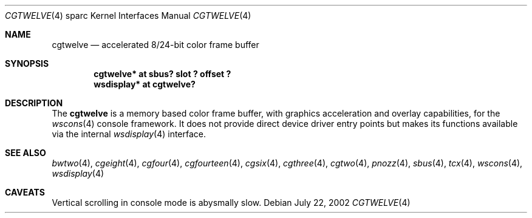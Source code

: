 .\"	$OpenBSD: cgtwelve.4,v 1.1 2002/08/12 10:48:21 miod Exp $
.\" Copyright (c) 2002 Miodrag Vallat.  All rights reserved.
.\"
.\" Redistribution and use in source and binary forms, with or without
.\" modification, are permitted provided that the following conditions
.\" are met:
.\" 1. Redistributions of source code must retain the above copyright
.\"    notice, this list of conditions and the following disclaimer.
.\" 2. Redistributions in binary form must reproduce the above copyright
.\"    notice, this list of conditions and the following disclaimer in the
.\"    documentation and/or other materials provided with the distribution.
.\"
.\" THIS SOFTWARE IS PROVIDED BY THE AUTHOR ``AS IS'' AND ANY EXPRESS OR
.\" IMPLIED WARRANTIES, INCLUDING, BUT NOT LIMITED TO, THE IMPLIED
.\" WARRANTIES OF MERCHANTABILITY AND FITNESS FOR A PARTICULAR PURPOSE ARE
.\" DISCLAIMED.  IN NO EVENT SHALL THE AUTHOR BE LIABLE FOR ANY DIRECT,
.\" INDIRECT, INCIDENTAL, SPECIAL, EXEMPLARY, OR CONSEQUENTIAL DAMAGES
.\" (INCLUDING, BUT NOT LIMITED TO, PROCUREMENT OF SUBSTITUTE GOODS OR
.\" SERVICES; LOSS OF USE, DATA, OR PROFITS; OR BUSINESS INTERRUPTION)
.\" HOWEVER CAUSED AND ON ANY THEORY OF LIABILITY, WHETHER IN CONTRACT,
.\" STRICT LIABILITY, OR TORT (INCLUDING NEGLIGENCE OR OTHERWISE) ARISING IN
.\" ANY WAY OUT OF THE USE OF THIS SOFTWARE, EVEN IF ADVISED OF THE
.\" POSSIBILITY OF SUCH DAMAGE.
.\"
.Dd July 22, 2002
.Dt CGTWELVE 4 sparc
.Os
.Sh NAME
.Nm cgtwelve
.Nd accelerated 8/24-bit color frame buffer
.Sh SYNOPSIS
.Cd "cgtwelve* at sbus? slot ? offset ?"
.Cd "wsdisplay* at cgtwelve?"
.Sh DESCRIPTION
The
.Nm
is a memory based color frame buffer, with graphics acceleration
and overlay capabilities, for the
.Xr wscons 4
console framework.
It does not provide direct device driver entry points
but makes its functions available via the internal
.Xr wsdisplay 4
interface.
.Sh SEE ALSO
.Xr bwtwo 4 ,
.Xr cgeight 4 ,
.Xr cgfour 4 ,
.Xr cgfourteen 4 ,
.Xr cgsix 4 ,
.Xr cgthree 4 ,
.Xr cgtwo 4 ,
.Xr pnozz 4 ,
.Xr sbus 4 ,
.Xr tcx 4 ,
.Xr wscons 4 ,
.Xr wsdisplay 4
.Sh CAVEATS
Vertical scrolling in console mode is abysmally slow.
